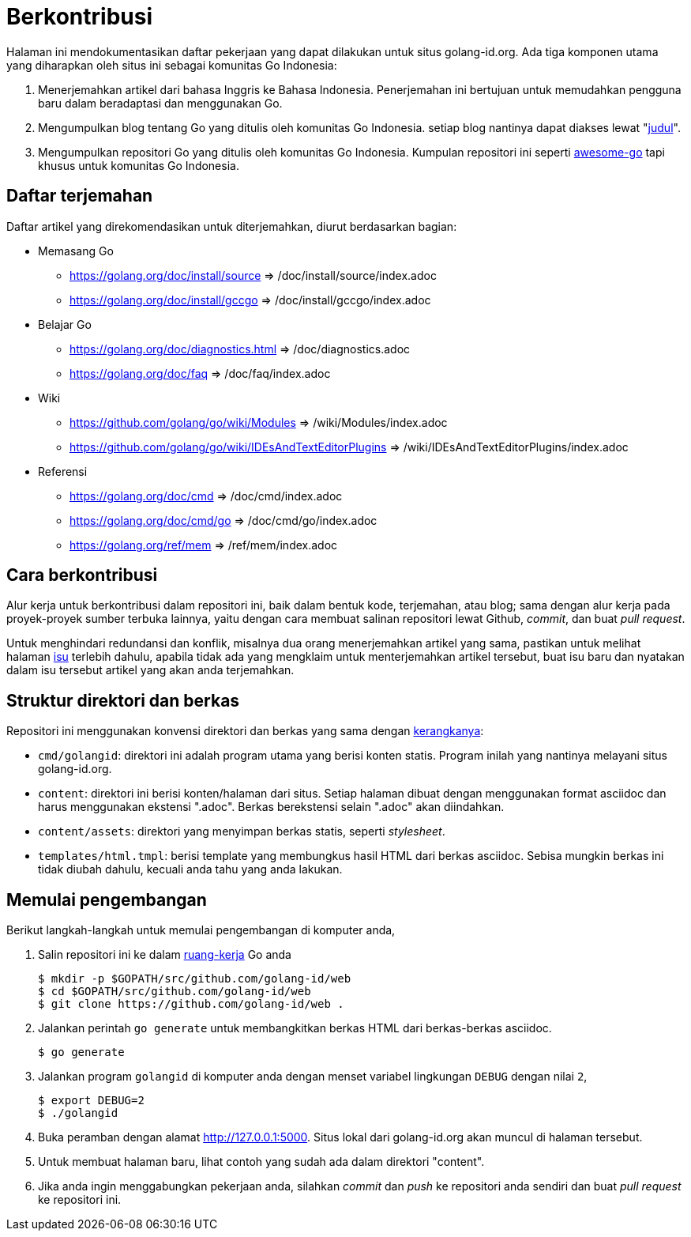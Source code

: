 =  Berkontribusi
:stylesheet: /assets/style.css
:golangid-isu: https://github.com/golang-id/web/issues

Halaman ini mendokumentasikan daftar pekerjaan yang dapat dilakukan untuk
situs golang-id.org.  Ada tiga komponen utama yang diharapkan oleh situs ini
sebagai komunitas Go Indonesia:

1.  Menerjemahkan artikel dari bahasa Inggris ke Bahasa Indonesia.
    Penerjemahan ini bertujuan untuk memudahkan pengguna baru dalam
    beradaptasi dan menggunakan Go.

2.  Mengumpulkan blog tentang Go yang ditulis oleh komunitas Go Indonesia.
    setiap blog nantinya dapat diakses lewat
    "https://golang-id.org/blog/YYYYMMDD_[judul]".

3.  Mengumpulkan repositori Go yang ditulis oleh komunitas Go Indonesia.
    Kumpulan repositori ini seperti
    https://github.com/avelino/awesome-go[awesome-go] tapi khusus untuk
    komunitas Go Indonesia.


==  Daftar terjemahan

Daftar artikel yang direkomendasikan untuk diterjemahkan, diurut berdasarkan
bagian:

*  Memasang Go

** https://golang.org/doc/install/source => /doc/install/source/index.adoc

** https://golang.org/doc/install/gccgo => /doc/install/gccgo/index.adoc

*  Belajar Go

** https://golang.org/doc/diagnostics.html => /doc/diagnostics.adoc

** https://golang.org/doc/faq => /doc/faq/index.adoc

*  Wiki

** https://github.com/golang/go/wiki/Modules => /wiki/Modules/index.adoc

** https://github.com/golang/go/wiki/IDEsAndTextEditorPlugins => /wiki/IDEsAndTextEditorPlugins/index.adoc

*  Referensi

** https://golang.org/doc/cmd => /doc/cmd/index.adoc

** https://golang.org/doc/cmd/go => /doc/cmd/go/index.adoc

** https://golang.org/ref/mem => /ref/mem/index.adoc


==  Cara berkontribusi

Alur kerja untuk berkontribusi dalam repositori ini, baik dalam bentuk kode,
terjemahan, atau blog; sama dengan alur kerja pada proyek-proyek sumber
terbuka lainnya, yaitu dengan cara membuat salinan repositori lewat Github,
_commit_, dan buat _pull request_.

Untuk menghindari redundansi dan konflik, misalnya dua orang menerjemahkan
artikel yang sama, pastikan untuk melihat halaman {golangid-isu}[isu] terlebih
dahulu, apabila tidak ada yang mengklaim untuk menterjemahkan artikel
tersebut, buat isu baru dan nyatakan dalam isu tersebut artikel yang akan anda
terjemahkan.

// TODO: jelaskan kata yang sebaiknya tidak disadur; menjaga hyperlink, supaya
// dapat diakses dengan cara mengganti url dari golang.org ke golang-id.org.


==  Struktur direktori dan berkas

Repositori ini menggunakan konvensi direktori dan berkas yang sama dengan
https://github.com/shuLhan/ciigo[kerangkanya]:

*  `cmd/golangid`: direktori ini adalah program utama yang berisi konten
   statis.
   Program inilah yang nantinya melayani situs golang-id.org.

*  `content`: direktori ini berisi konten/halaman dari situs.
   Setiap halaman dibuat dengan menggunakan format asciidoc dan harus
   menggunakan ekstensi ".adoc".
   Berkas berekstensi selain ".adoc" akan diindahkan.

*  `content/assets`: direktori yang menyimpan berkas statis, seperti
   _stylesheet_.

*  `templates/html.tmpl`: berisi template yang membungkus hasil HTML dari
   berkas asciidoc.  Sebisa mungkin berkas ini tidak diubah dahulu, kecuali
   anda tahu yang anda lakukan.


==  Memulai pengembangan

Berikut langkah-langkah untuk memulai pengembangan di komputer anda,

.  Salin repositori ini ke dalam
   https://golang-id.org/doc/code.html#Workspaces[ruang-kerja] Go anda
+
----
$ mkdir -p $GOPATH/src/github.com/golang-id/web
$ cd $GOPATH/src/github.com/golang-id/web
$ git clone https://github.com/golang-id/web .
----

.  Jalankan perintah `go generate` untuk membangkitkan berkas HTML dari
   berkas-berkas asciidoc.
+
----
$ go generate
----

.  Jalankan program `golangid` di komputer anda dengan menset variabel
   lingkungan `DEBUG` dengan nilai `2`,
+
----
$ export DEBUG=2
$ ./golangid
----

.  Buka peramban dengan alamat http://127.0.0.1:5000.
   Situs lokal dari golang-id.org akan muncul di halaman tersebut.

.  Untuk membuat halaman baru, lihat contoh yang sudah ada dalam direktori
   "content".

.  Jika anda ingin menggabungkan pekerjaan anda, silahkan _commit_ dan _push_
   ke repositori anda sendiri dan buat _pull request_ ke repositori ini.
